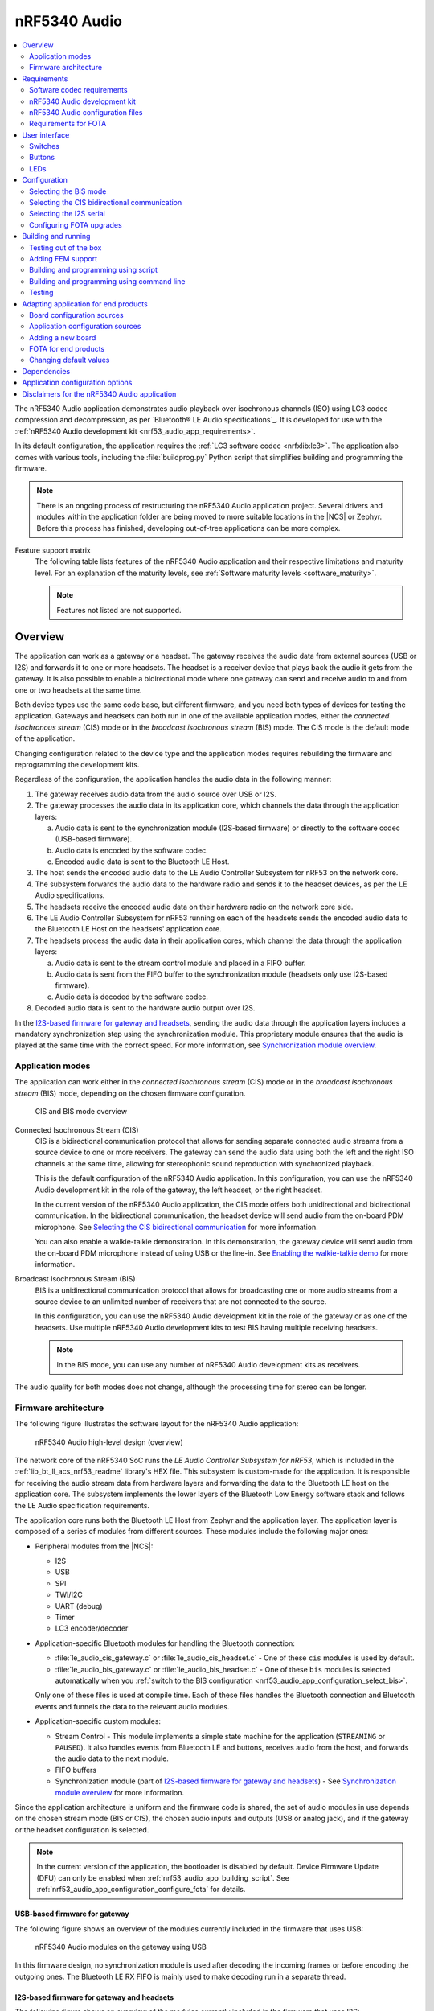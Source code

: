 .. _nrf53_audio_app:

nRF5340 Audio
#############

.. contents::
   :local:
   :depth: 2

The nRF5340 Audio application demonstrates audio playback over isochronous channels (ISO) using LC3 codec compression and decompression, as per `Bluetooth® LE Audio specifications`_.
It is developed for use with the :ref:`nRF5340 Audio development kit <nrf53_audio_app_requirements>`.

In its default configuration, the application requires the :ref:`LC3 software codec <nrfxlib:lc3>`.
The application also comes with various tools, including the :file:`buildprog.py` Python script that simplifies building and programming the firmware.

.. note::
   There is an ongoing process of restructuring the nRF5340 Audio application project.
   Several drivers and modules within the application folder are being moved to more suitable locations in the |NCS| or Zephyr.
   Before this process has finished, developing out-of-tree applications can be more complex.

.. _nrf53_audio_app_overview_features:

Feature support matrix
   The following table lists features of the nRF5340 Audio application and their respective limitations and maturity level.
   For an explanation of the maturity levels, see :ref:`Software maturity levels <software_maturity>`.

   .. note::
      Features not listed are not supported.

   .. include:: /software_maturity.rst
      :start-after: software_maturity_application_nrf5340audio_table:
      :end-before: software_maturity_protocol

.. _nrf53_audio_app_overview:

Overview
********

The application can work as a gateway or a headset.
The gateway receives the audio data from external sources (USB or I2S) and forwards it to one or more headsets.
The headset is a receiver device that plays back the audio it gets from the gateway.
It is also possible to enable a bidirectional mode where one gateway can send and receive audio to and from one or two headsets at the same time.

Both device types use the same code base, but different firmware, and you need both types of devices for testing the application.
Gateways and headsets can both run in one of the available application modes, either the *connected isochronous stream* (CIS) mode or in the *broadcast isochronous stream* (BIS) mode.
The CIS mode is the default mode of the application.

Changing configuration related to the device type and the application modes requires rebuilding the firmware and reprogramming the development kits.

Regardless of the configuration, the application handles the audio data in the following manner:

1. The gateway receives audio data from the audio source over USB or I2S.
#. The gateway processes the audio data in its application core, which channels the data through the application layers:

   a. Audio data is sent to the synchronization module (I2S-based firmware) or directly to the software codec (USB-based firmware).
   #. Audio data is encoded by the software codec.
   #. Encoded audio data is sent to the Bluetooth LE Host.

#. The host sends the encoded audio data to the LE Audio Controller Subsystem for nRF53 on the network core.
#. The subsystem forwards the audio data to the hardware radio and sends it to the headset devices, as per the LE Audio specifications.
#. The headsets receive the encoded audio data on their hardware radio on the network core side.
#. The LE Audio Controller Subsystem for nRF53 running on each of the headsets sends the encoded audio data to the Bluetooth LE Host on the headsets' application core.
#. The headsets process the audio data in their application cores, which channel the data through the application layers:

   a. Audio data is sent to the stream control module and placed in a FIFO buffer.
   #. Audio data is sent from the FIFO buffer to the synchronization module (headsets only use I2S-based firmware).
   #. Audio data is decoded by the software codec.

#. Decoded audio data is sent to the hardware audio output over I2S.

In the `I2S-based firmware for gateway and headsets`_, sending the audio data through the application layers includes a mandatory synchronization step using the synchronization module.
This proprietary module ensures that the audio is played at the same time with the correct speed.
For more information, see `Synchronization module overview`_.

.. _nrf53_audio_app_overview_modes:

Application modes
=================

The application can work either in the *connected isochronous stream* (CIS) mode or in the *broadcast isochronous stream* (BIS) mode, depending on the chosen firmware configuration.

.. figure:: /images/octave_application_topologies.svg
   :alt: CIS and BIS mode overview

   CIS and BIS mode overview

Connected Isochronous Stream (CIS)
  CIS is a bidirectional communication protocol that allows for sending separate connected audio streams from a source device to one or more receivers.
  The gateway can send the audio data using both the left and the right ISO channels at the same time, allowing for stereophonic sound reproduction with synchronized playback.

  This is the default configuration of the nRF5340 Audio application.
  In this configuration, you can use the nRF5340 Audio development kit in the role of the gateway, the left headset, or the right headset.

  In the current version of the nRF5340 Audio application, the CIS mode offers both unidirectional and bidirectional communication.
  In the bidirectional communication, the headset device will send audio from the on-board PDM microphone.
  See `Selecting the CIS bidirectional communication`_ for more information.

  You can also enable a walkie-talkie demonstration.
  In this demonstration, the gateway device will send audio from the on-board PDM microphone instead of using USB or the line-in.
  See `Enabling the walkie-talkie demo`_ for more information.

Broadcast Isochronous Stream (BIS)
  BIS is a unidirectional communication protocol that allows for broadcasting one or more audio streams from a source device to an unlimited number of receivers that are not connected to the source.

  In this configuration, you can use the nRF5340 Audio development kit in the role of the gateway or as one of the headsets.
  Use multiple nRF5340 Audio development kits to test BIS having multiple receiving headsets.

  .. note::
     In the BIS mode, you can use any number of nRF5340 Audio development kits as receivers.

The audio quality for both modes does not change, although the processing time for stereo can be longer.

.. _nrf53_audio_app_overview_architecture:

Firmware architecture
=====================

The following figure illustrates the software layout for the nRF5340 Audio application:

.. figure:: /images/octave_application_structure_generic.svg
   :alt: nRF5340 Audio high-level design (overview)

   nRF5340 Audio high-level design (overview)

The network core of the nRF5340 SoC runs the *LE Audio Controller Subsystem for nRF53*, which is included in the :ref:`lib_bt_ll_acs_nrf53_readme` library's HEX file.
This subsystem is custom-made for the application.
It is responsible for receiving the audio stream data from hardware layers and forwarding the data to the Bluetooth LE host on the application core.
The subsystem implements the lower layers of the Bluetooth Low Energy software stack and follows the LE Audio specification requirements.

The application core runs both the Bluetooth LE Host from Zephyr and the application layer.
The application layer is composed of a series of modules from different sources.
These modules include the following major ones:

* Peripheral modules from the |NCS|:

  * I2S
  * USB
  * SPI
  * TWI/I2C
  * UART (debug)
  * Timer
  * LC3 encoder/decoder

* Application-specific Bluetooth modules for handling the Bluetooth connection:

  * :file:`le_audio_cis_gateway.c` or :file:`le_audio_cis_headset.c` - One of these ``cis`` modules is used by default.
  * :file:`le_audio_bis_gateway.c` or :file:`le_audio_bis_headset.c` - One of these ``bis`` modules is selected automatically when you :ref:`switch to the BIS configuration <nrf53_audio_app_configuration_select_bis>`.

  Only one of these files is used at compile time.
  Each of these files handles the Bluetooth connection and Bluetooth events and funnels the data to the relevant audio modules.

* Application-specific custom modules:

  * Stream Control - This module implements a simple state machine for the application (``STREAMING`` or ``PAUSED``).
    It also handles events from Bluetooth LE and buttons, receives audio from the host, and forwards the audio data to the next module.
  * FIFO buffers
  * Synchronization module (part of `I2S-based firmware for gateway and headsets`_) - See `Synchronization module overview`_ for more information.

Since the application architecture is uniform and the firmware code is shared, the set of audio modules in use depends on the chosen stream mode (BIS or CIS), the chosen audio inputs and outputs (USB or analog jack), and if the gateway or the headset configuration is selected.

.. note::
   In the current version of the application, the bootloader is disabled by default.
   Device Firmware Update (DFU) can only be enabled when :ref:`nrf53_audio_app_building_script`.
   See :ref:`nrf53_audio_app_configuration_configure_fota` for details.

.. _nrf53_audio_app_overview_architecture_usb:

USB-based firmware for gateway
------------------------------

The following figure shows an overview of the modules currently included in the firmware that uses USB:

.. figure:: /images/octave_application_structure_gateway.svg
   :alt: nRF5340 Audio modules on the gateway using USB

   nRF5340 Audio modules on the gateway using USB

In this firmware design, no synchronization module is used after decoding the incoming frames or before encoding the outgoing ones.
The Bluetooth LE RX FIFO is mainly used to make decoding run in a separate thread.

.. _nrf53_audio_app_overview_architecture_i2s:

I2S-based firmware for gateway and headsets
-------------------------------------------

The following figure shows an overview of the modules currently included in the firmware that uses I2S:

.. figure:: /images/octave_application_structure.svg
   :alt: nRF5340 Audio modules on the gateway and the headsets using I2S

   nRF5340 Audio modules on the gateway and the headsets using I2S

The Bluetooth LE RX FIFO is mainly used to make :file:`audio_datapath.c` (synchronization module) run in a separate thread.
After encoding the audio data received from I2S, the frames are sent by the encoder thread using a function located in :file:`streamctrl.c`.

.. _nrf53_audio_app_overview_architecture_sync_module:

Synchronization module overview
-------------------------------

The synchronization module (:file:`audio_datapath.c`) handles audio synchronization.
To synchronize the audio, it executes the following types of adjustments:

* Presentation compensation
* Drift compensation

The presentation compensation makes all the headsets play audio at the same time, even if the packets containing the audio frames are not received at the same time on the different headsets.
In practice, it moves the audio data blocks in the FIFO forward or backward a few blocks, adding blocks of *silence* when needed.

The drift compensation adjusts the frequency of the audio clock to adjust the speed at which the audio is played.
This is required in the CIS mode, where the gateway and headsets must keep the audio playback synchronized to provide True Wireless Stereo (TWS) audio playback.
As such, it provides both larger adjustments at the start and then continuous small adjustments to the audio synchronization.
This compensation method counters any drift caused by the differences in the frequencies of the quartz crystal oscillators used in the development kits.
Development kits use quartz crystal oscillators to generate a stable clock frequency.
However, the frequency of these crystals always slightly differs.
The drift compensation makes the inter-IC sound (I2S) interface on the headsets run as fast as the Bluetooth packets reception.
This prevents I2S overruns or underruns, both in the CIS mode and the BIS mode.

See the following figure for an overview of the synchronization module.

.. figure:: /images/octave_application_structure_sync_module.svg
   :alt: nRF5340 Audio synchronization module overview

   nRF5340 Audio synchronization module overview

Both synchronization methods use the SDU reference timestamps (:c:type:`sdu_ref`) as the reference variable.
If the device is a gateway that is :ref:`using I2S as audio source <nrf53_audio_app_overview_architecture_i2s>` and the stream is unidirectional (gateway to headsets), :c:type:`sdu_ref` is continuously being extracted from the LE Audio Controller Subsystem for nRF53 on the gateway.
The extraction happens inside the :file:`le_audio_cis_gateway.c` and :file:`le_audio_bis_gateway.c` files' send function.
The :c:type:`sdu_ref` values are then sent to the gateway's synchronization module, and used to do drift compensation.

.. note::
   Inside the synchronization module (:file:`audio_datapath.c`), all time-related variables end with ``_us`` (for microseconds).
   This means that :c:type:`sdu_ref` becomes :c:type:`sdu_ref_us` inside the module.

As the nRF5340 is a dual-core SoC, and both cores need the same concept of time, each core runs a free-running timer in an infinite loop.
These two timers are reset at the same time, and they run from the same clock source.
This means that they should always show the same values for the same points in time.
The network core of the nRF5340 running the LE controller for nRF53 uses its timer to generate the :c:type:`sdu_ref` timestamp for every audio packet received.
The application core running the nRF5340 Audio application uses its timer to generate :c:type:`cur_time` and :c:type:`frame_start_ts`.

After the decoding takes place, the audio data is divided into smaller blocks and added to a FIFO.
These blocks are then continuously being fed to I2S, block by block.

See the following figure for the details of the compensation methods of the synchronization module.

.. figure:: /images/octave_application_sync_module_states.svg
   :alt: nRF5340 Audio's state machine for compensation mechanisms

   nRF5340 Audio's state machine for compensation mechanisms

The following external factors can affect the presentation compensation:

* The drift compensation must be synchronized to the locked state (:c:enumerator:`DRIFT_STATE_LOCKED`) before the presentation compensation can start.
  This drift compensation adjusts the frequency of the audio clock, indicating that the audio is being played at the right speed.
  When the drift compensation is not in the locked state, the presentation compensation does not leave the init state (:c:enumerator:`PRES_STATE_INIT`).
  Also, if the drift compensation loses synchronization, moving out of :c:enumerator:`DRIFT_STATE_LOCKED`, the presentation compensation moves back to :c:enumerator:`PRES_STATE_INIT`.
* When audio is being played, it is expected that a new audio frame is received in each ISO connection interval.
  If this does not occur, the headset might have lost its connection with the gateway.
  When the connection is restored, the application receives a :c:type:`sdu_ref` not consecutive with the previously received :c:type:`sdu_ref`.
  Then the presentation compensation is put into :c:enumerator:`PRES_STATE_WAIT` to ensure that the audio is still in sync.

.. note::
   When both the drift and presentation compensation are in state *locked* (:c:enumerator:`DRIFT_STATE_LOCKED` and :c:enumerator:`PRES_STATE_LOCKED`), **LED2** lights up.

Synchronization module flow
+++++++++++++++++++++++++++

The received audio data in the I2S-based firmware devices follows the following path:

1. The LE Audio Controller Subsystem for nRF53 running on the network core receives the compressed audio data.
#. The controller subsystem sends the audio data to the Zephyr Bluetooth LE host similarly to the :ref:`zephyr:bluetooth-hci-rpmsg-sample` sample.
#. The host sends the data to the stream control module (:file:`streamctrl.c`).
#. The data is sent to a FIFO buffer.
#. The data is sent from the FIFO buffer to the :file:`audio_datapath.c` synchronization module.
   The :file:`audio_datapath.c` module performs the audio synchronization based on the SDU reference timestamps.
   Each package sent from the gateway gets a unique SDU reference timestamp.
   These timestamps are generated on the headset controllers (in the network core).
   This enables the creation of True Wireless Stereo (TWS) earbuds where the audio is synchronized in the CIS mode.
   It does also keep the speed of the inter-IC sound (I2S) interface synchronized with the sending and receiving speed of Bluetooth packets.
#. The :file:`audio_datapath.c` module sends the compressed audio data to the LC3 audio decoder for decoding.

#. The audio decoder decodes the data and sends the uncompressed audio data (PCM) back to the :file:`audio_datapath.c` module.
#. The :file:`audio_datapath.c` module continuously feeds the uncompressed audio data to the hardware codec.
#. The hardware codec receives the uncompressed audio data over the inter-IC sound (I2S) interface and performs the digital-to-analog (DAC) conversion to an analog audio signal.

.. _nrf53_audio_app_requirements:

Requirements
************

The nRF5340 Audio application is designed to be used only with the following hardware:

.. table-from-rows:: /includes/sample_board_rows.txt
   :header: heading
   :rows: nrf5340_audio_dk_nrf5340

.. note::
   The application supports PCA10121 revisions 1.0.0 or above.
   The application is also compatible with the following pre-launch revisions:

   * Revisions 0.8.0 and above.

You need at least two nRF5340 Audio development kits (one with the gateway firmware and one with headset firmware) to test the application.
For CIS with TWS in mind, three kits are required.

.. _nrf53_audio_app_requirements_codec:

Software codec requirements
===========================

The nRF5340 Audio application only supports the :ref:`LC3 software codec <nrfxlib:lc3>`, developed specifically for use with LE Audio.

.. _nrf53_audio_app_dk:
.. _nrf53_audio_app_dk_features:

nRF5340 Audio development kit
=============================

The nRF5340 Audio development kit is a hardware development platform that demonstrates the nRF5340 Audio application.
Read the `nRF5340 Audio DK Hardware`_ documentation on Nordic Semiconductor Infocenter for more information about this development kit.

.. _nrf53_audio_app_configuration_files:

nRF5340 Audio configuration files
=================================

The nRF5340 Audio application uses :file:`Kconfig.defaults` files to change configuration defaults automatically, based on the different application versions and device types.

Only one of the following :file:`.conf` files is included when building:

* :file:`prj.conf` is the default configuration file and it implements the debug application version.
* :file:`prj_release.conf` is the optional configuration file and it implements the release application version.
  No debug features are enabled in the release application version.
  When building using the command line, you must explicitly specify if :file:`prj_release.conf` is going to be included instead of :file:`prj.conf`.
  See :ref:`nrf53_audio_app_building` for details.

Requirements for FOTA
=====================

To test Firmware Over-The-Air (FOTA), you need an Android or iOS device with the `nRF Connect Device Manager`_ app installed.

If you want to do FOTA upgrades for the application core and the network core at the same time, you need an external flash shield.
See :ref:`nrf53_audio_app_configuration_configure_fota` for more details.

.. _nrf53_audio_app_ui:

User interface
**************

The application implements a simple user interface based on the available PCB elements.
You can control the application using predefined switches and buttons while the LEDs display information.

.. _nrf53_audio_app_ui_switches:

Switches
========

The application uses the following switches on the supported development kit:

+-------------------+-------------------------------------------------------------------------------------+
| Switch            | Function                                                                            |
+===================+=====================================================================================+
| **POWER**         | Turns the development kit on or off.                                                |
+-------------------+-------------------------------------------------------------------------------------+
| **DEBUG ENABLE**  | Turns on or off power for debug features.                                           |
|                   | This switch is used for accurate power and current measurements.                    |
+-------------------+-------------------------------------------------------------------------------------+

.. _nrf53_audio_app_ui_buttons:

Buttons
=======

The application uses the following buttons on the supported development kit:

+---------------+-----------------------------------------------------------------------------------------------------------+
| Button        | Function                                                                                                  |
+===============+===========================================================================================================+
| **VOL-**      | Depending on the moment it is pressed:                                                                    |
|               |                                                                                                           |
|               | * Long-pressed during startup: Changes the headset to the left channel one.                               |
|               | * Pressed on the headset or the CIS gateway during playback: Turns the playback volume down (and unmutes).|
+---------------+-----------------------------------------------------------------------------------------------------------+
| **VOL+**      | Depending on the moment it is pressed:                                                                    |
|               |                                                                                                           |
|               | * Long-pressed during startup: Changes the headset to the right channel one.                              |
|               | * Pressed on the headset or the CIS gateway during playback: Turns the playback volume up (and unmutes).  |
+---------------+-----------------------------------------------------------------------------------------------------------+
| **PLAY/PAUSE**| Starts or pauses the playback.                                                                            |
+---------------+-----------------------------------------------------------------------------------------------------------+
| **BTN 4**     | Depending on the moment it is pressed:                                                                    |
|               |                                                                                                           |
|               | * Long-pressed during startup: Turns on the DFU mode, if                                                  |
|               |   the device is :ref:`configured for it<nrf53_audio_app_configuration_configure_fota>`.                   |
|               | * Pressed on the gateway during playback: Sends a test tone generated on the device.                      |
|               |   Use this tone to check the synchronization of headsets.                                                 |
|               | * Pressed on the gateway during playback multiple times: Changes the tone frequency.                      |
|               |   The available values are 1000 Hz, 2000 Hz, and 4000 Hz.                                                 |
|               | * Pressed on a BIS headset during playback: Change audio stream, if more than one is                      |
|               |   available.                                                                                              |
+---------------+-----------------------------------------------------------------------------------------------------------+
| **BTN 5**     | Depending on the moment it is pressed:                                                                    |
|               |                                                                                                           |
|               | * Long-pressed during startup: Clears the previously stored bonding information.                          |
|               | * Pressed during playback: Mutes the playback volume.                                                     |
|               | * Pressed on a BIS headset during playback: Change the gateway, if more than one is                       |
|               |   available.                                                                                              |
+---------------+-----------------------------------------------------------------------------------------------------------+
| **RESET**     | Resets the device to the originally programmed settings.                                                  |
|               | This reverts any changes made during testing, for example the channel switches with **VOL** buttons.      |
+---------------+-----------------------------------------------------------------------------------------------------------+

.. _nrf53_audio_app_ui_leds:

LEDs
====

To indicate the tasks performed, the application uses the LED behavior described in the following table:

+--------------------------+-----------------------------------------------------------------------------------------------------+
| LED                      |Indication                                                                                           |
+==========================+=====================================================================================================+
| **LED1**                 | Off - No Bluetooth connection.                                                                      |
|                          +-----------------------------------------------------------------------------------------------------+
|                          | Blinking blue - Depending on the device and the mode:                                               |
|                          |                                                                                                     |
|                          | * Headset: Kits have started streaming audio (BIS and CIS modes).                                   |
|                          | * Gateway: Kit has connected to a headset (CIS mode) or has started broadcasting audio (BIS mode).  |
|                          +-----------------------------------------------------------------------------------------------------+
|                          | Solid blue - Headset, depending on the mode:                                                        |
|                          | Kits have connected to the gateway (CIS mode) or found a broadcasting stream (BIS mode).            |
+--------------------------+-----------------------------------------------------------------------------------------------------+
| **LED2**                 | Off - Sync not achieved.                                                                            |
|                          +-----------------------------------------------------------------------------------------------------+
|                          | Solid green - Sync achieved (both drift and presentation compensation are in the ``LOCKED`` state). |
+--------------------------+-----------------------------------------------------------------------------------------------------+
| **LED3**                 | Blinking green - The nRF5340 Audio DK application core is running.                                  |
+--------------------------+-----------------------------------------------------------------------------------------------------+
| **CODEC**                | Off - No configuration loaded to the onboard hardware codec.                                        |
|                          +-----------------------------------------------------------------------------------------------------+
|                          | Solid green - Hardware codec configuration loaded.                                                  |
+--------------------------+-----------------------------------------------------------------------------------------------------+
| **RGB1**                 | Solid green - The device is programmed as the gateway.                                              |
| (bottom side LEDs around +-----------------------------------------------------------------------------------------------------+
| the center opening)      | Solid blue - The device is programmed as the left headset.                                          |
|                          +-----------------------------------------------------------------------------------------------------+
|                          | Solid magenta - The device is programmed as the right headset.                                      |
|                          +-----------------------------------------------------------------------------------------------------+
|                          | Solid yellow - The device is programmed with factory firmware.                                      |
|                          | It must be re-programmed as gateway or headset.                                                     |
|                          +-----------------------------------------------------------------------------------------------------+
|                          | Solid red (debug mode) - Fault in the application core has occurred.                                |
|                          | See UART log for details and use the **RESET** button to reset the device.                          |
|                          | In the release mode, the device resets automatically with no indication on LED or UART.             |
+--------------------------+-----------------------------------------------------------------------------------------------------+
| **RGB 2**                | Controlled by the Bluetooth LE Controller on the network core.                                      |
|                          +-----------------------------------------------------------------------------------------------------+
|                          | Blinking green - Ongoing CPU activity.                                                              |
|                          +-----------------------------------------------------------------------------------------------------+
|                          | Solid red - Error.                                                                                  |
|                          +-----------------------------------------------------------------------------------------------------+
|                          | Solid white (all colors on) - The **RGB 2** LED is not initialized by the Bluetooth LE Controller.  |
+--------------------------+-----------------------------------------------------------------------------------------------------+
| **ERR**                  | PMIC error or a charging error (or both).                                                           |
+--------------------------+-----------------------------------------------------------------------------------------------------+
| **CHG**                  | Off - Charge completed or no battery connected.                                                     |
|                          +-----------------------------------------------------------------------------------------------------+
|                          | Solid yellow - Charging in progress.                                                                |
+--------------------------+-----------------------------------------------------------------------------------------------------+
| **OB/EXT**               | Off - No 3.3 V power available.                                                                     |
|                          +-----------------------------------------------------------------------------------------------------+
|                          | Solid green - On-board hardware codec selected.                                                     |
|                          +-----------------------------------------------------------------------------------------------------+
|                          | Solid yellow - External hardware codec selected.                                                    |
|                          | This LED turns solid yellow also when the devices are reset, for the time then pins are floating.   |
+--------------------------+-----------------------------------------------------------------------------------------------------+
| **FTDI SPI**             | Off - No data is written to the hardware codec using SPI.                                           |
|                          +-----------------------------------------------------------------------------------------------------+
|                          | Yellow - The same SPI is used for both the hardware codec and the SD card.                          |
|                          | When this LED is yellow, the shared SPI is used by the FTDI to write data to the hardware codec.    |
+--------------------------+-----------------------------------------------------------------------------------------------------+
| **IFMCU**                | Off - No PC connection available.                                                                   |
| (bottom side)            +-----------------------------------------------------------------------------------------------------+
|                          | Solid green - Connected to PC.                                                                      |
|                          +-----------------------------------------------------------------------------------------------------+
|                          | Rapid green flash - USB enumeration failed.                                                         |
+--------------------------+-----------------------------------------------------------------------------------------------------+
| **HUB**                  | Off - No PC connection available.                                                                   |
| (bottom side)            +-----------------------------------------------------------------------------------------------------+
|                          | Green - Standard USB hub operation.                                                                 |
+--------------------------+-----------------------------------------------------------------------------------------------------+

.. _nrf53_audio_app_configuration:

Configuration
*************

|config|

.. _nrf53_audio_app_configuration_select_bis:

Selecting the BIS mode
======================

The CIS mode is the default operating mode for the application.
You can switch to the BIS mode by adding the :kconfig:option:`CONFIG_TRANSPORT_BIS` Kconfig option set to ``y`` to the :file:`prj.conf` file for the debug version and the :file:`prj_release.conf` file for the release version.

Enabling the BIS mode with two gateways
---------------------------------------

In addition to the standard BIS mode with one gateway, you can also add a second gateway device that the BIS headsets can receive audio stream from.
To configure the second gateway, add both the :kconfig:option:`CONFIG_TRANSPORT_BIS` and the :kconfig:option:`CONFIG_BT_AUDIO_USE_BROADCAST_NAME_ALT` Kconfig options set to ``y`` to the :file:`prj.conf` file for the debug version and to the :file:`prj_release.conf` file for the release version.
You can provide an alternative name to the second gateway using the :kconfig:option:`CONFIG_BT_AUDIO_BROADCAST_NAME_ALT` or use the default alternative name.

You build each BIS gateway separately using the normal procedures from :ref:`nrf53_audio_app_building`.
After building the first gateway, configure the required Kconfig options for the second gateway and build the second gateway firmware.
Remember to program the two firmware versions to two separate gateway devices.

.. _nrf53_audio_app_configuration_select_bidirectional:

Selecting the CIS bidirectional communication
=============================================

The CIS unidirectional mode is the default operating mode for the application.
You can switch to the bidirectional mode by adding the :kconfig:option:`CONFIG_STREAM_BIDIRECTIONAL` Kconfig option set to ``y``  to the :file:`prj.conf` file (for the debug version) or to the :file:`prj_release.conf` file (for the release version).

.. _nrf53_audio_app_configuration_enable_walkie_talkie:

Enabling the walkie-talkie demo
-------------------------------

The walkie-talkie demo uses one or two bidirectional streams from the gateway to one or two headsets.
The PDM microphone is used as input on both the gateway and headset device.
You can switch to using the walkie-talkie by adding the :kconfig:option:`CONFIG_WALKIE_TALKIE_DEMO` Kconfig option set to ``y``  to the :file:`prj.conf` file (for the debug version) or to the :file:`prj_release.conf` file (for the release version).

.. _nrf53_audio_app_configuration_select_i2s:

Selecting the I2S serial
========================

In the default configuration, the gateway application uses the USB serial port as the audio source.
The :ref:`nrf53_audio_app_building` and :ref:`nrf53_audio_app_testing` steps also refer to using the USB serial connection.

You can switch to using the I2S serial connection by adding the ``CONFIG_AUDIO_SOURCE_I2S`` Kconfig option set to ``y``  to the :file:`prj.conf` file for the debug version and the :file:`prj_release.conf` file for the release version.

When testing the application, an additional audio jack cable is required to use I2S.
Use this cable to connect the audio source (PC) to the analog **LINE IN** on the development kit.

.. _nrf53_audio_app_configuration_configure_fota:

Configuring FOTA upgrades
=========================

.. caution::
	Firmware based on the |NCS| versions earlier than v2.1.0 does not support DFU.
	FOTA is not available for those versions.

	You can test performing separate application and network core upgrades, but for production, both cores must be updated at the same time.
	When updates take place in the inter-core communication module (HCI RPMsg), communication between the cores will break if they are not updated together.

You can configure Firmware Over-The-Air (FOTA) upgrades to replace the applications on both the application core and the network core.
The nRF5340 Audio application supports the following types of DFU flash memory layouts:

* Internal flash memory layout - which supports only single-image DFU.
* External flash memory layout - which supports :ref:`multi-image DFU <ug_nrf5340_multi_image_dfu>`.

The LE Audio Controller Subsystem for nRF53 supports both the normal and minimal sizes of the bootloader.
The minimal size is specified using the :kconfig:option:`CONFIG_NETBOOT_MIN_PARTITION_SIZE`.

Hardware requirements for external flash memory DFU
---------------------------------------------------

To enable the external flash DFU, you need an additional flash memory shield.
See `Requirements for external flash memory DFU`_ in the nRF5340 Audio DK Hardware documentation in Infocenter for more information.

Enabling FOTA upgrades
----------------------

The FOTA upgrades are only available when :ref:`nrf53_audio_app_building_script`.
With the appropriate parameters provided, the :file:`buildprog.py` Python script will add overlay files for the given DFU type.
To enable the desired FOTA functions:

* To define flash memory layout, include the ``-m internal`` parameter for the internal layout or the ``-m external`` parameter for the external layout.
* To use the minimal size network core bootloader, add the ``-M`` parameter.

For the full list of parameters and examples, see the :ref:`nrf53_audio_app_building_script_running` section.

FOTA build files
----------------

The generated FOTA build files use the following naming patterns:

* For multi-image DFU, the file is called ``dfu_application.zip``.
  This file updates two cores with one single file.
* For single-image DFU, the bin file for the application core is called ``app_update.bin``.
  The bin file for the network core is called ``net_core_app_update.bin``.
  In this scenario, the cores are updated one by one with two separate files in two actions.

See :ref:`app_build_output_files` for more information about the image files.

.. note::
   |nrf5340_audio_net_core_hex_note|

Entering the DFU mode
---------------------

The |NCS| uses :ref:`SMP server and mcumgr <zephyr:device_mgmt>` as the DFU backend.
Unlike the CIS and BIS modes for gateway and headsets, the DFU mode is advertising using the SMP server service.
For this reason, to enter the DFU mode, you must long press **BTN 4** during each device startup to have the nRF5340 Audio DK enter the DFU mode.

To identify the devices before the DFU takes place, the DFU mode advertising names mention the device type directly.
The names follow the pattern in which the device *ROLE* is inserted before the ``_DFU`` suffix.
For example:

* Gateway: NRF5340_AUDIO_GW_DFU
* Left Headset: NRF5340_AUDIO_HL_DFU
* Right Headset: NRF5340_AUDIO_HR_DFU

The first part of these names is based on :kconfig:option:`CONFIG_BT_DEVICE_NAME`.

.. _nrf53_audio_app_building:

Building and running
********************

This sample can be found under :file:`applications/nrf5340_audio` in the nRF Connect SDK folder structure.

.. note::
   Building and programming the nRF5340 Audio application is different from the :ref:`standard procedure <ug_nrf5340_building>` of building and programming for the nRF5340 DK.
   This is because the nRF5340 Audio application only builds and programs the files for the application core.
   |nrf5340_audio_net_core_hex_note|

You can build and program the application in one of the following ways:

* :ref:`nrf53_audio_app_building_script`.
  This is the suggested method.
  Using this method allows you to build and program multiple development kits at the same time.
* :ref:`nrf53_audio_app_building_standard`.
  Using this method requires building and programming each development kit separately.

.. note::
   You might want to check the :ref:`nRF5340 Audio application known issues <known_issues_nrf5340audio>` before building and programming the application.

Testing out of the box
======================

Each development kit comes preprogrammed with basic firmware that indicates if the kit is functional.
Before building the application, you can verify if the kit is working by completing the following steps:

1. Plug the device into the USB port.
#. Turn on the development kit using the On/Off switch.
#. Observe **RGB1** (bottom side LEDs around the center opening that illuminate the Nordic Semiconductor logo) turn solid yellow, **OB/EXT** turn solid green, and **LED3** start blinking green.

You can now program the development kits with either gateway or headset firmware before they can be used.

.. _nrf53_audio_app_adding_FEM_support:

Adding FEM support
==================

You can add support for the nRF21540 front-end module (FEM) to this application by using one of the following options, depending on how you decide to build the application:

* If you opt for :ref:`nrf53_audio_app_building_script`, add the ``--nrf21540`` to the script's building command.
* If you opt for :ref:`nrf53_audio_app_building_standard`, add the ``-DSHIELD=nrf21540_ek_fwd`` to the ``west build`` command.
  For example:

  .. code-block:: console

     west build -b nrf5340_audio_dk_nrf5340_cpuapp --pristine -- -DCONFIG_AUDIO_DEV=1 -DSHIELD=nrf21540_ek_fwd -DCONF_FILE=prj_release.conf

You can use the :kconfig:option:`CONFIG_NRF_21540_MAIN_TX_POWER` and :kconfig:option:`CONFIG_NRF_21540_PRI_ADV_TX_POWER` to set the TX power output.

See :ref:`ug_radio_fem` for more information about FEM in the |NCS|.

.. _nrf53_audio_app_building_script:

Building and programming using script
=====================================

The suggested method for building the application and programming it to the development kit is running the :file:`buildprog.py` Python script, which is located in the :file:`applications/nrf5340_audio/tools/buildprog` directory.
The script automates the process of selecting :ref:`configuration files <nrf53_audio_app_configuration_files>` and building different versions of the application.
This eases the process of building and programming images for multiple development kits.

Preparing the JSON file
-----------------------

The script depends on the settings defined in the :file:`nrf5340_audio_dk_devices.json` file.
Before using the script, make sure to update this file with the following information for each development kit you want to use:

* ``nrf5340_audio_dk_snr`` -- This field lists the SEGGER serial number.
  You can check this number on the sticker on the nRF5340 Audio development kit.
  Alternatively, connect the development kit to your PC and run ``nrfjprog -i`` in a command window to print the SEGGER serial number of the kit.
* ``nrf5340_audio_dk_dev`` -- This field assigns the specific nRF5340 Audio development kit to be a headset or a gateway.
* ``channel`` -- This field is valid only for headsets operating in the CIS mode.
  It sets the channels on which the headset is meant to work.
  When no channel is set, the headset is programmed as a left channel one.

.. _nrf53_audio_app_building_script_running:

Running the script
------------------

After editing the :file:`nrf5340_audio_dk_devices.json` file, run :file:`buildprog.py` to build the firmware for the development kits.
The building command for running the script requires providing the following parameters, in line with :ref:`nrf53_audio_app_configuration_files`:

* Core type (``-c`` parameter): ``app``, ``net``, or ``both``
* Application version (``-b`` parameter): either ``release`` or ``debug``
* Device type (``-d`` parameter): ``headset``, ``gateway``, or ``both``
* DFU type (``-m`` parameter): ``internal``, ``external``
* Network core bootloader minimal size (``-M``)

See the following examples of the parameter usage with the command run from the :file:`buildprog` directory:

* Example 1: The following command builds the application using the script for the application core with the ``debug`` application version for both the headset and the gateway:

  .. code-block:: console

     python buildprog.py -c app -b debug -d both

* Example 2: The following command builds the application using the script for both the application and the network core (``both``).
  As in *example 1*, it builds with the ``debug`` application version, but with the DFU internal flash memory layout enabled and using the minimal size of the network core bootloader:

  .. code-block:: console

     python buildprog.py -c both -b debug -d both -m internal -M

  If you run this command with the ``external`` DFU type parameter instead of ``internal``, the external flash memory layout will be enabled.

The command can be run from any location, as long as the correct path to :file:`buildprog.py` is given.

The build files are saved in the :file:`applications/nrf5340_audio/build` directory.
The script creates a directory for each application version and device type combination.
For example, when running the command above, the script creates the :file:`dev_gateway/build_debug` and :file:`dev_headset/build_debug` directories.

Programming with the script
   The development kits are programmed according to the serial numbers set in the JSON file.
   Make sure to connect the development kits to your PC using USB and turn them on using the **POWER** switch before you run the command.

   The following parameters are available for programming:

   * Programming (``-p`` parameter) -- If you run the building script with this parameter, you can program one or both of the cores after building the files.
   * Sequential programming (``-s`` parameter) -- If you are using Windows Subsystem for Linux (WSL) and encounter problems while programming, include this parameter alongside other parameters to program sequentially.

   The command for programming can look as follows:

   .. code-block:: console

      python buildprog.py -c both -b debug -d both -p

   This command builds the application with the ``debug`` application version for both the headset and the gateway and programs the application core.
   Given the ``-c both`` parameter, it also takes the precompiled Bluetooth Low Energy Controller binary from the :file:`applications/nrf5340_audio/bin` directory and programs it to the network core of both the gateway and the headset.

   .. note::
      If the programming command fails because of :ref:`readback_protection_error`, run :file:`buildprog.py` with the ``--recover-on-fail`` or ``-f`` parameter to recover and re-program automatically when programming fails.
      For example, using the programming command example above:

      .. code-block:: console

         python buildprog.py -c both -b debug -d both -p --recover-on-fail

   If you want to program firmware that has DFU enabled, you must include the DFU parameters in the command.
   The command for programming with DFU enabled can look as follows:

   .. code-block:: console

     python buildprog.py -c both -b debug -d both -m internal -M -p

Getting help
   Run ``python buildprog.py -h`` for information about all available script parameters.

Configuration table overview
   When running the script command, a table similar to the following one is displayed to provide an overview of the selected options and parameter values:

   .. code-block:: console

      +------------+----------+---------+--------------+---------------------+---------------------+
      | snr        | snr conn | device  | only reboot  | core app programmed | core net programmed |
      +------------+----------+---------+--------------+---------------------+---------------------+
      | 1010101010 | True     | headset | Not selected | Selected TBD        | Not selected        |
      | 2020202020 | True     | gateway | Not selected | Selected TBD        | Not selected        |
      | 3030303030 | True     | headset | Not selected | Selected TBD        | Not selected        |
      +------------+----------+---------+--------------+---------------------+---------------------+

   See the following table for the meaning of each column and the list of possible values:

   +-----------------------+-----------------------------------------------------------------------------------------------------+-------------------------------------------------+
   | Column                | Indication                                                                                          | Possible values                                 |
   +=======================+=====================================================================================================+=================================================+
   | ``snr``               | Serial number of the device, as provided in the :file:`nrf5340_audio_dk_devices.json` file.         | Serial number.                                  |
   +-----------------------+-----------------------------------------------------------------------------------------------------+-------------------------------------------------+
   | ``snr conn``          | Whether the device with the provided serial number is connected to the PC with a serial connection. | ``True`` - Connected.                           |
   |                       |                                                                                                     +-------------------------------------------------+
   |                       |                                                                                                     | ``False`` - Not connected.                      |
   +-----------------------+-----------------------------------------------------------------------------------------------------+-------------------------------------------------+
   | ``device``            | Device type, as provided in the :file:`nrf5340_audio_dk_devices.json` file.                         | ``headset`` - Headset.                          |
   |                       |                                                                                                     +-------------------------------------------------+
   |                       |                                                                                                     | ``gateway`` - Gateway.                          |
   +-----------------------+-----------------------------------------------------------------------------------------------------+-------------------------------------------------+
   | ``only reboot``       | Whether the device is to be only reset and not programmed.                                          | ``Not selected`` - No reset.                    |
   |                       | This depends on the ``-r`` parameter in the command, which overrides other parameters.              +-------------------------------------------------+
   |                       |                                                                                                     | ``Selected TBD`` - Only reset requested.        |
   |                       |                                                                                                     +-------------------------------------------------+
   |                       |                                                                                                     | ``Done`` - Reset done.                          |
   |                       |                                                                                                     +-------------------------------------------------+
   |                       |                                                                                                     | ``Failed`` - Reset failed.                      |
   +-----------------------+-----------------------------------------------------------------------------------------------------+-------------------------------------------------+
   |``core app programmed``| Whether the application core is to be programmed.                                                   | ``Not selected`` - Core will not be programmed. |
   |                       | This depends on the value provided to the ``-c`` parameter (see above).                             +-------------------------------------------------+
   |                       |                                                                                                     | ``Selected TBD`` - Programming requested.       |
   |                       |                                                                                                     +-------------------------------------------------+
   |                       |                                                                                                     | ``Done`` - Programming done.                    |
   |                       |                                                                                                     +-------------------------------------------------+
   |                       |                                                                                                     | ``Failed`` - Programming failed.                |
   +-----------------------+-----------------------------------------------------------------------------------------------------+-------------------------------------------------+
   |``core net programmed``| Whether the network core is to be programmed.                                                       | ``Not selected`` - Core will not be programmed. |
   |                       | This depends on the value provided to the ``-c`` parameter (see above).                             +-------------------------------------------------+
   |                       |                                                                                                     | ``Selected TBD`` - Programming requested.       |
   |                       |                                                                                                     +-------------------------------------------------+
   |                       |                                                                                                     | ``Done`` - Programming done.                    |
   |                       |                                                                                                     +-------------------------------------------------+
   |                       |                                                                                                     | ``Failed`` - Programming failed.                |
   +-----------------------+-----------------------------------------------------------------------------------------------------+-------------------------------------------------+

.. _nrf53_audio_app_building_standard:

Building and programming using command line
===========================================

You can also build the nRF5340 Audio application using the standard |NCS| :ref:`build steps <gs_programming>` for the command line.

.. note::
   Using this method requires you to build and program each development kit one at a time before moving to the next configuration, which can be time-consuming.
   :ref:`nrf53_audio_app_building_script` is recommended.

Building the application
------------------------

Complete the following steps to build the application:

1. Choose the combination of build flags:

   a. Choose the device type by using one of the following options:

      * For headset device: ``-DCONFIG_AUDIO_DEV=1``
      * For gateway device: ``-DCONFIG_AUDIO_DEV=2``

   #. Choose the application version by using one of the following options:

      * For the debug version: No build flag needed.
      * For the release version: ``-DCONF_FILE=prj_release.conf``

#. Build the application using the standard :ref:`build steps <gs_programming>`.
   For example, if you want to build the firmware for the application core as a headset using the ``release`` application version, you can run the following command:

   .. code-block:: console

      west build -b nrf5340_audio_dk_nrf5340_cpuapp --pristine -- -DCONFIG_AUDIO_DEV=1 -DCONF_FILE=prj_release.conf

   Unlike when :ref:`nrf53_audio_app_building_script`, this command creates the build files directly in the :file:`build` directory.
   This means that you first need to program the headset development kits before you build and program gateway development kits.
   Alternatively, you can add the ``-d`` parameter to the ``west`` command to specify a custom build folder. This lets you build firmware for both
   headset and gateway before programming any development kits.

Programming the application
---------------------------

After building the files for the development kit you want to program, complete the following steps to program the application from the command line:

1. Plug the device into the USB port.

   .. note::
      |usb_known_issues|

#. Turn on the development kit using the On/Off switch.
#. Open a command prompt.
#. Run the following command to print the SEGGER serial number of your development kit:

   .. code-block:: console

      nrfjprog -i

   .. note::
      Pay attention to which device is to be programmed with the gateway HEX file and which devices are to be programmed with the headset HEX file.

#. Program the network core on the development kit by running the following command:

   .. code-block:: console

      nrfjprog --program bin/*.hex --chiperase --coprocessor CP_NETWORK -r

   |nrf5340_audio_net_core_hex_note|
#. Program the application core on the development kit with the respective HEX file from the :file:`build` directory by running the following command:

   .. code-block:: console

      nrfjprog --program build/zephyr/zephyr.hex --coprocessor CP_APPLICATION --chiperase -r

   In this command, :file:`build/zephyr/zephyr.hex` is the HEX binary file for the application core.
   If a custom build folder is specified, the path to this folder must be used instead of :file:`build/`.
#. If any device is not programmed due to :ref:`readback_protection_error`, complete the following steps:

   a. Run the following commands to recover the device:

      .. code-block:: console

         nrfjprog --recover --coprocessor CP_NETWORK
         nrfjprog --recover

   #. Repeat steps 5 and 6 to program both cores again.

#. When using the default CIS configuration, if you want to use two headset devices, you must also populate the UICR with the desired channel for each headset.
   Use the following commands, depending on which headset you want to populate:

   * Left headset:

     .. code-block:: console

        nrfjprog --memwr 0x00FF80F4 --val 0

   * Right headset:

     .. code-block:: console

        nrfjprog --memwr 0x00FF80F4 --val 1

   Select the correct board when prompted with the popup or add the ``--snr`` parameter followed by the SEGGER serial number of the correct board at the end of the ``nrfjprog`` command.



.. _nrf53_audio_app_testing:

Testing
=======

After building and programming the application, you can test it for both the CIS and the BIS modes.
The following testing scenarios assume you are using USB as the audio source on the gateway.
This is the default setting.

.. _nrf53_audio_app_testing_steps_cis:

Testing the default CIS mode
----------------------------

Complete the following steps to test the unidirectional CIS mode for one gateway and two headset devices:

1. Make sure that the development kits are still plugged into the USB ports and are turned on.

   .. note::
      |usb_known_issues|

   After programming, **RGB2** starts blinking green on every device to indicate the ongoing CPU activity on the network core.
   **LED3** starts blinking green on every device to indicate the ongoing CPU activity on the application core.
#. Wait for the **LED1** on the gateway to start blinking blue.
   This happens shortly after programming the development kit and indicates that the gateway device is connected to at least one headset and ready to send data.
#. Search the list of audio devices listed in the sound settings of your operating system for *nRF5340 USB Audio* (gateway) and select it as the output device.
#. Connect headphones to the **HEADPHONE** audio jack on both headset devices.
#. Start audio playback on your PC from any source.
#. Wait for **LED1** to blink blue on both headsets.
   When they do, the audio stream has started on both headsets.

   .. note::
      The audio outputs only to the left channel of the audio jack, even if the given headset is configured as the right headset.
      This is because of the mono hardware codec chip used on the development kits.
      If you want to play stereo sound using one development kit, you must connect an external hardware codec chip that supports stereo.

#. Wait for **LED2** to light up solid green on the headsets to indicate that the audio synchronization is achieved.
#. Press the **VOL+** button on one of the headsets.
   The playback volume increases for both headsets.
#. Press the **VOL-** button on the gateway.
   The playback volume decreases for both headsets.
#. Press the **PLAY/PAUSE** button on any one of the devices.
   The playback stops for both headsets and the streaming state for all devices is set to paused.
#. Press the **RESET** button on the gateway.
   The gateway resets and the playback on the unpaused headset stops.
   After some time, the gateway establishes the connection with both headsets and resumes the playback on the unpaused headset.
#. Press the **PLAY/PAUSE** button on any one of the devices.
   The playback resumes in both headsets.
#. Press the **BTN 4** button on the gateway multiple times.
   For each button press, the audio stream playback is stopped and the gateway sends a test tone to both headsets.
   These tones can be used as audio cues to check the synchronization of the headsets.
#. Hold down the **VOL+** button and press the **RESET** button on the left headset.
   After startup, this headset will be configured as the right channel headset.
#. Hold down the **VOL-** button and press the **RESET** button on the left headset.
   After startup, this headset will go back to be configured as the left channel headset.
   You can also just press the **RESET** button to restore the original programmed settings.

After the kits have paired for the first time, they are now bonded.
This means the Long-Term Key (LTK) is stored on each side, and that the kits will only connect to each other unless the bonding information is cleared.
To clear the bonding information, press and hold **BTN 5** during boot.

When you finish testing, power off the nRF5340 Audio development kits by switching the power switch from On to Off.

.. _nrf53_audio_app_testing_steps_bis:

Testing the BIS mode
--------------------

Testing the BIS mode is identical to `Testing the default CIS mode`_, except for the following differences:

* You must :ref:`select the BIS mode manually <nrf53_audio_app_configuration_select_bis>` before building the application.
* You can play the audio stream with different audio settings on the receivers.
  For example, you can decrease or increase the volume separately for each receiver during playback.
* When pressing the **PLAY/PAUSE** button on a headset, the streaming state only changes for that given headset.
* Pressing the **PLAY/PAUSE** button on the gateway will respectively start or stop the stream for all headsets listening in.
* Pressing the **BTN 4** button on a headset will change the active audio stream.
  The default configuration of the BIS mode supports two audio streams (left and right).
* Pressing the **BTN 5** button on a headset will change the gateway source for the audio stream (after `Enabling the BIS mode with two gateways`_).
  If a second gateway is not present, the headset will not play audio.

.. _nrf53_audio_app_testing_steps_cis_walkie_talkie:

Testing the walkie-talkie demo
------------------------------

Testing the walkie-talkie demo is identical to `Testing the default CIS mode`_, except for the following differences:

* You must enable the Kconfig option mentioned in `Enabling the walkie-talkie demo`_ before building the application.
* Instead of controlling the playback, you can speak through the PDM microphones.
  The line is open all the time, no need to press any buttons to talk, but the volume control works as in `Testing the default CIS mode`_.

.. _nrf53_audio_app_porting_guide:

Testing FOTA upgrades
---------------------

`nRF Connect Device Manager`_ can be used for testing FOTA upgrades.
The procedure for upgrading the firmware is identical for both headset and gateway firmware.
You can test upgrading the firmware on both cores at the same time on a headset device by completing the following steps:

1. Make sure you have :ref:`configured the application for FOTA <nrf53_audio_app_configuration_configure_fota>`.
#. Install `nRF Connect Device Manager`_ on your Android or iOS device.
#. Connect an external flash shield to the headset.
#. Make sure the headset runs a firmware that supports DFU using external flash memory.
   One way of doing this is to connect the headset to the USB port, turn it on, and then run this command:

   .. code-block:: console

      python buildprog.py -c both -b debug -d headset --pristine -m external -p

   .. note::
      When using the FOTA related functionality in the :file:`buildprog.py` script on Linux, the ``python`` command must execute Python 3.

#. Use the :file:`buildprog.py` script to create a zip file that contains new firmware for both cores:

   .. code-block:: console

      python buildprog.py -c both -b debug -d headset --pristine -m external

#. Transfer the generated file to your Android or iOS device, depending on the DFU scenario.
   See the `FOTA build files`_ section for information about FOTA file name patterns.
   For transfer, you can use cloud services like Google Drive for Android or iCloud for iOS.
#. Enter the DFU mode by pressing and holding down **RESET** and **BTN 4** at the same time, and then releasing **RESET** while continuing to hold down **BTN 4** for a couple more seconds.
#. Open `nRF Connect Device Manager`_ and look for ``NRF5340_AUDIO_HL_DFU`` in the scanned devices window.
   The headset is left by default.
#. Tap on :guilabel:`NRF5340_AUDIO_HL_DFU` and then on the downward arrow icon at the bottom of the screen.
#. In the :guilabel:`Firmware Upgrade` section, tap :guilabel:`SELECT FILE`.
#. Select the file you transferred to the device.
#. Tap :guilabel:`START` and check :guilabel:`Confirm only` in the notification.
#. Tap :guilabel:`START` again to start the DFU process.
#. When the DFU has finished, verify that the new application core and network core firmware works properly.

Adapting application for end products
*************************************

This section describes the relevant configuration sources and lists the steps required for adapting the nRF5340 Audio application to end products.

Board configuration sources
===========================

The nRF5340 Audio application uses the following files as board configuration sources:

* Devicetree Specification (DTS) files - These reflect the hardware configuration.
  See :ref:`zephyr:dt-guide` for more information about the DTS data structure.
* Kconfig files - These reflect the hardware-related software configuration.
  See :ref:`kconfig_tips_and_tricks` for information about how to configure them.
* Memory layout configuration files - These define the memory layout of the application.

You can see the :file:`nrf/boards/arm/nrf5340_audio_dk_nrf5340` directory as an example of how these files are structured.

For information about differences between DTS and Kconfig, see :ref:`zephyr:dt_vs_kconfig`.
For detailed instructions for adding Zephyr support to a custom board, see Zephyr's :ref:`zephyr:board_porting_guide`.

.. _nrf53_audio_app_porting_guide_app_configuration:

Application configuration sources
=================================

The application configuration source file defines a set of options used by the nRF5340 Audio application.
This is a :file:`.conf` file that modifies the default Kconfig values defined in the Kconfig files.

Only one :file:`.conf` file is included at a time.
The :file:`prj.conf` file is the default configuration file and it implements the debug application version.
For the release application version, you need to include the :file:`prj_release.conf` configuration file.
In the release application version no debug features should be enabled.

The nRF5340 Audio application also use several :file:`Kconfig.defaults` files to change configuration defaults automatically, based on the different application versions and device types.

You need to edit :file:`prj.conf` and :file:`prj_release.conf` if you want to add new functionalities to your application, but editing these files when adding a new board is not required.

.. _nrf53_audio_app_porting_guide_adding_board:

Adding a new board
==================

.. note::
    The first three steps of the configuration procedure are identical to the steps described in Zephyr's :ref:`zephyr:board_porting_guide`.

To use the nRF5340 Audio application with your custom board:

1. Define the board files for your custom board:

   a. Create a new directory in the :file:`nrf/boards/arm/` directory with the name of the new board.
   #. Copy the nRF5340 Audio board files from the :file:`nrf5340_audio_dk_nrf5340` directory located in the :file:`nrf/boards/arm/` folder to the newly created directory.

#. Edit the DTS files to make sure they match the hardware configuration.
   Pay attention to the following elements:

   * Pins that are used.
   * Interrupt priority that might be different.

#. Edit the board's Kconfig files to make sure they match the required system configuration.
   For example, disable the drivers that will not be used by your device.
#. Build the application by selecting the name of the new board (for example, ``new_audio_board_name``) in your build system.
   For example, when building from the command line, add ``-b new_audio_board_name`` to your build command.

FOTA for end products
=====================

Do not use the default MCUboot key for end products.
See :ref:`ug_fw_update` and :ref:`west-sign` for more information.

To create your own app that supports DFU, you can use the `nRF Connect Device Manager`_ libraries for Android and iOS.

Changing default values
=======================

Given the requirements for the Coordinated Set Identification Service (CSIS), make sure to change the Set Identity Resolving Key (SIRK) value when adapting the application.

Dependencies
************

.. note::
   The following lists mention the most important dependencies.
   For the full list, check the application's Kconfig options.
   All dependencies are automatically included.

The application uses the following |NCS| components:

* :ref:`lib_bt_ll_acs_nrf53_readme`
* :ref:`lib_contin_array`
* :ref:`lib_pcm_mix`
* :ref:`lib_tone`

This application uses the following `nrfx`_ libraries:

* :file:`nrfx_clock.h`
* :file:`nrfx_gpiote.h`
* :file:`nrfx_timer.h`
* :file:`nrfx_dppi.h`
* :file:`nrfx_i2s.h`
* :file:`nrfx_ipc.h`
* :file:`nrfx_nvmc.h`

The application also depends on the following Zephyr libraries:

* :ref:`zephyr:logging_api`
* :ref:`zephyr:kernel_api`
* :ref:`zephyr:api_peripherals`:

   * :ref:`zephyr:usb_api`

* :ref:`zephyr:bluetooth_api`:

  * :file:`include/bluetooth/bluetooth.h`
  * :file:`include/bluetooth/gatt.h`
  * :file:`include/bluetooth/hci.h`
  * :file:`include/bluetooth/uuid.h`

Application configuration options
*********************************

.. options-from-kconfig::
   :show-type:

.. _nrf53_audio_app_dk_legal:

Disclaimers for the nRF5340 Audio application
*********************************************

This application and its DFU/FOTA functionality are marked as :ref:`experimental <software_maturity>`.

.. |usb_known_issues| replace:: Make sure to check the :ref:`nRF5340 Audio application known issues <known_issues_nrf5340audio>` related to serial connection with the USB.
